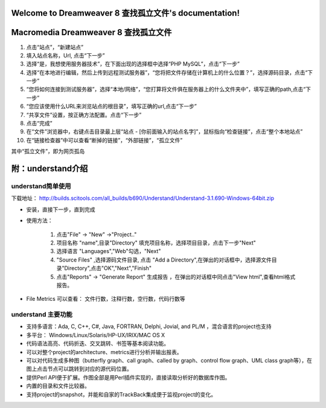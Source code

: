 .. Dreamweaver 8 查找孤立文件 documentation master file, created by
   sphinx-quickstart on Tue Oct 22 09:31:13 2013.
   You can adapt this file completely to your liking, but it should at least
   contain the root `toctree` directive.

Welcome to Dreamweaver 8 查找孤立文件's documentation!
================================================



Macromedia Dreamweaver 8 查找孤立文件
========================================
#.    点击“站点”，“新建站点”
#.    填入站点名称，Url, 点击“下一步”
#.    选择“是，我想使用服务器技术”，在下面出现的选择框中选择“PHP MySQL”，点击“下一步”
#.    选择“在本地进行编辑，然后上传到远程测试服务器”，“您将把文件存储在计算机上的什么位置？”，选择源码目录，点击“下一步”
#.    “您将如何连接到测试服务器”，选择“本地/网络”，“您打算将文件俱在服务器上的什么文件夹中”，填写正确的path,点击“下一步”
#.    “您应该使用什么URL来浏览站点的根目录”，填写正确的url,点击“下一步”
#.    “共享文件”设置，按正确方法配置。点击“下一步”
#.    点击“完成”
#.    在“文件”浏览器中，右键点击目录最上层“站点 - [你前面输入的站点名字]”，鼠标指向“检查链接”，点击“整个本地站点”
#.    在“链接检查器”中可以查看“断掉的链接”，“外部链接”，“孤立文件”

其中“孤立文件”，即为网页孤岛


附：understand介绍
================================

understand简单使用
-------------------------------
下载地址：
http://builds.scitools.com/all_builds/b690/Understand/Understand-3.1.690-Windows-64bit.zip

*    安装，直接下一步，直到完成


*    使用方法：

        #.    点击"File" -> "New" ->"Project.."
        #.    项目名称 "name",目录"Directory" 填充项目名称，选择项目目录，点击下一步"Next"
        #.    选择语言 "Languages","Web"勾选，"Next"
        #.    "Source Files" ,选择源码文件目录, 点击 "Add a Directory",在弹出的对话框中，选择源文件目录"Directory",点击"OK","Next","Finish"
        #.    点击"Reports" -> "Generate Report" 生成报告 ，在弹出的对话框中同点击"View html",查看html格式报告。

*    File Metrics 可以查看： 文件行数，注释行数，空行数，代码行数等

understand 主要功能
-------------------------------
*   支持多语言：Ada, C, C++, C#, Java, FORTRAN, Delphi, Jovial, and PL/M ，混合语言的project也支持
*   多平台： Windows/Linux/Solaris/HP-UX/IRIX/MAC OS X
*   代码语法高亮、代码折迭、交叉跳转、书签等基本阅读功能。
*   可以对整个project的architecture、metrics进行分析并输出报表。
*   可以对代码生成多种图（butterfly graph、call graph、called by graph、control flow graph、UML class graph等），在图上点击节点可以跳转到对应的源代码位置。
*   提供Perl API便于扩展。作图全部是用Perl插件实现的，直接读取分析好的数据库作图。
*   内置的目录和文件比较器。
*   支持project的snapshot，并能和自家的TrackBack集成便于监视project的变化。

